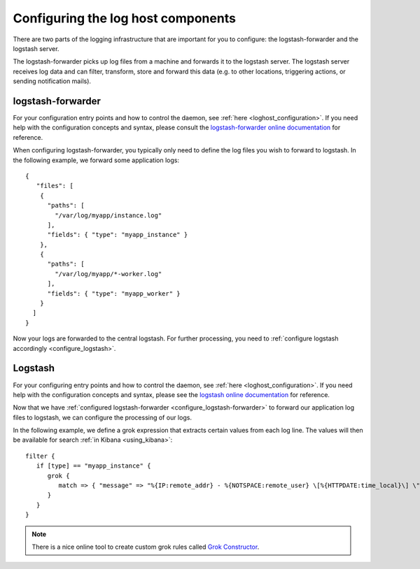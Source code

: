 .. _configuring_logging_components:

Configuring the log host components
===================================

There are two parts of the logging infrastructure that are important for you to
configure: the logstash-forwarder and the logstash server.

The logstash-forwarder picks up log files from a machine and forwards it to the
logstash server. The logstash server receives log data and can filter,
transform, store and forward this data (e.g. to other locations, triggering
actions, or sending notification mails).


.. _configure_logstash-forwarder:

logstash-forwarder
^^^^^^^^^^^^^^^^^^

For your configuration entry points and how to control the daemon, see
:ref:`here <loghost_configuration>`.  If you need help with the configuration
concepts and syntax, please consult the `logstash-forwarder online
documentation`_ for reference.

.. _logstash-forwarder online documentation:
   https://github.com/elastic/logstash-forwarder#configuring

When configuring logstash-forwarder, you typically only need to define the log
files you wish to forward to logstash. In the following example, we forward some
application logs::


    {
       "files": [
        {
          "paths": [
            "/var/log/myapp/instance.log"
          ],
          "fields": { "type": "myapp_instance" }
        },
        {
          "paths": [
            "/var/log/myapp/*-worker.log"
          ],
          "fields": { "type": "myapp_worker" }
        }
      ]
    }

Now your logs are forwarded to the central logstash. For further processing, you
need to :ref:`configure logstash accordingly <configure_logstash>`.

.. _configure_logstash:

Logstash
^^^^^^^^

For your configuring entry points and how to control the daemon, see :ref:`here
<loghost_configuration>`.  If you need help with the configuration concepts and
syntax, please see the `logstash online documentation`_ for reference.

.. _logstash online documentation:
   https://github.com/elastic/logstash#configuring

Now that we have :ref:`configured logstash-forwarder
<configure_logstash-forwarder>` to forward our application log files to
logstash, we can configure the processing of our logs.

In the following example, we define a grok expression that extracts certain
values from each log line. The values will then be available for search :ref:`in
Kibana <using_kibana>`::

    filter {
       if [type] == "myapp_instance" {
          grok {
             match => { "message" => "%{IP:remote_addr} - %{NOTSPACE:remote_user} \[%{HTTPDATE:time_local}\] \"(?:%{WORD:http_verb} %{NOTSPACE:http_request}(?: HTTP/%{NUMBER:http_version})?|%{DATA:raw_request})\" %{NUMBER:status} (?:%{NUMBER:body_bytes_sent}|-) \"%{NOTSPACE:http_referer}\" \"%{DATA:http_user_agent}\" \"%{NOTSPACE:gzip_ratio}\" \"%{NOTSPACE:upstream_http_content_type}\"" }
          }
       }
    }

.. note::

   There is a nice online tool to create custom grok rules called `Grok
   Constructor`_.

.. _Grok Constructor: http://grokconstructor.appspot.com/
